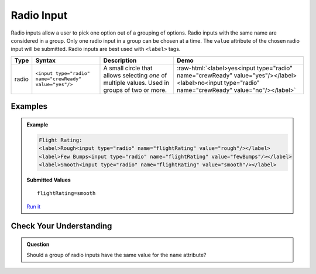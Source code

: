 Radio Input
===========

Radio inputs allow a user to pick one option out of a grouping of options.  Radio inputs with the
same name are considered in a group. Only one radio input in a group can be chosen at a time.
The ``value`` attribute of the chosen radio input
will be submitted. Radio inputs are best used with ``<label>`` tags.


.. role:: raw-html(raw)
   :format: html

.. list-table::
   :header-rows: 1

   * - Type
     - Syntax
     - Description
     - Demo
   * - radio
     - ``<input type="radio" name="crewReady" value="yes"/>``
     - A small circle that allows selecting *one* of multiple values. Used in groups of two or more.
     - :raw-html:`<label>yes<input type="radio" name="crewReady" value="yes"/></label><label>no<input type="radio" name="crewReady" value="no"/></label>`


Examples
--------
.. admonition:: Example

    .. sourcecode:: html

       Flight Rating:
       <label>Rough<input type="radio" name="flightRating" value="rough"/></label>
       <label>Few Bumps<input type="radio" name="flightRating" value="fewBumps"/></label>
       <label>Smooth<input type="radio" name="flightRating" value="smooth"/></label>

    .. figure:: figures/radio-inputs-example.png
       :alt: Form for flight rating, with a radio inputs for rough, few bumps, and smooth.

    **Submitted Values**

    ::

      flightRating=smooth 

    `Run it <https://repl.it/@launchcode/radio-inputs-example>`_


Check Your Understanding
------------------------
.. admonition:: Question

   Should a group of radio inputs have the same value for the ``name`` attribute?
